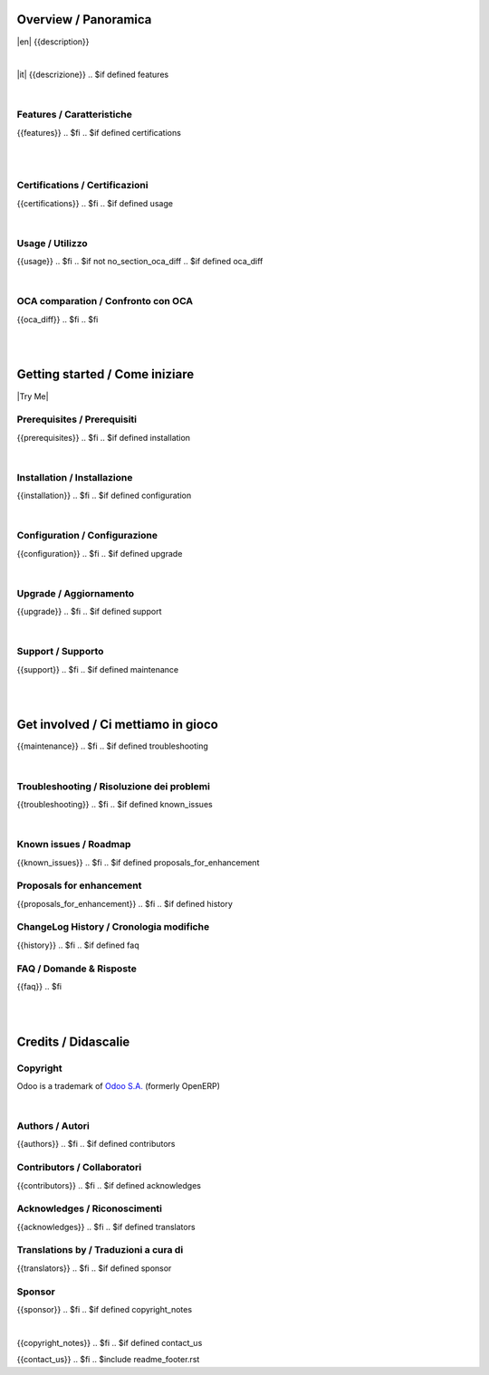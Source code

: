 .. $include readme_header.rst

Overview / Panoramica
=====================

|en| {{description}}

|

|it| {{descrizione}}
.. $if defined features

|

Features / Caratteristiche
--------------------------

{{features}}
.. $fi
.. $if defined certifications

|
|

Certifications / Certificazioni
-------------------------------

{{certifications}}
.. $fi
.. $if defined usage

|

Usage / Utilizzo
----------------

{{usage}}
.. $fi
.. $if not no_section_oca_diff
.. $if defined oca_diff

|

OCA comparation / Confronto con OCA
-----------------------------------

{{oca_diff}}
.. $fi
.. $fi

|
|

Getting started / Come iniziare
===============================

|Try Me|

.. $if defined prerequisites

Prerequisites / Prerequisiti
----------------------------

{{prerequisites}}
.. $fi
.. $if defined installation

|

Installation / Installazione
----------------------------

{{installation}}
.. $fi
.. $if defined configuration

|

Configuration / Configurazione
------------------------------

{{configuration}}
.. $fi
.. $if defined upgrade

|

Upgrade / Aggiornamento
-----------------------

{{upgrade}}
.. $fi
.. $if defined support

|

Support / Supporto
------------------

{{support}}
.. $fi
.. $if defined maintenance

|
|

Get involved / Ci mettiamo in gioco
===================================

{{maintenance}}
.. $fi
.. $if defined troubleshooting

|

Troubleshooting / Risoluzione dei problemi
------------------------------------------

{{troubleshooting}}
.. $fi
.. $if defined known_issues

|

Known issues / Roadmap
----------------------

{{known_issues}}
.. $fi
.. $if defined proposals_for_enhancement

Proposals for enhancement
--------------------------

{{proposals_for_enhancement}}
.. $fi
.. $if defined history

ChangeLog History / Cronologia modifiche
----------------------------------------

{{history}}
.. $fi
.. $if defined faq

FAQ / Domande & Risposte
------------------------

{{faq}}
.. $fi

|
|

Credits / Didascalie
====================

Copyright
---------

Odoo is a trademark of `Odoo S.A. <https://www.odoo.com/>`__ (formerly OpenERP)


.. $if defined authors

|

Authors / Autori
-----------------

{{authors}}
.. $fi
.. $if defined contributors

Contributors / Collaboratori
----------------------------

{{contributors}}
.. $fi
.. $if defined acknowledges

Acknowledges / Riconoscimenti
-----------------------------

{{acknowledges}}
.. $fi
.. $if defined translators

Translations by / Traduzioni a cura di
--------------------------------------

{{translators}}
.. $fi
.. $if defined sponsor

Sponsor
-------

{{sponsor}}
.. $fi
.. $if defined copyright_notes

|

{{copyright_notes}}
.. $fi
.. $if defined contact_us

{{contact_us}}
.. $fi
.. $include readme_footer.rst